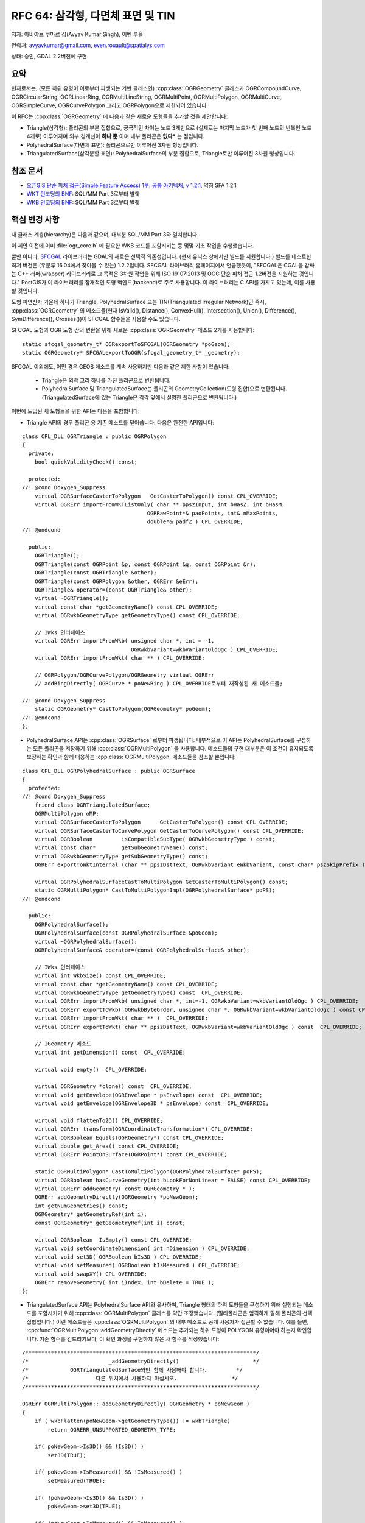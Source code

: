 .. _rfc-64:

=======================================================================================
RFC 64: 삼각형, 다면체 표면 및 TIN
=======================================================================================

저자: 아비야브 쿠마르 싱(Avyav Kumar Singh), 이벤 루올

연락처: avyavkumar@gmail.com, even.rouault@spatialys.com

상태: 승인, GDAL 2.2버전에 구현

요약
----

현재로서는, (모든 하위 유형이 이로부터 파생되는 기반 클래스인) :cpp:class:`OGRGeometry` 클래스가 OGRCompoundCurve, OGRCircularString, OGRLinearRing, OGRMultiLineString, OGRMultiPoint, OGRMultiPolygon, OGRMultiCurve, OGRSimpleCurve, OGRCurvePolygon 그리고 OGRPolygon으로 제한되어 있습니다.

이 RFC는 :cpp:class:`OGRGeometry` 에 다음과 같은 새로운 도형들을 추가할 것을 제안합니다:

-  Triangle(삼각형):
   폴리곤의 부분 집합으로, 궁극적인 차이는 노드 3개만으로 (실제로는 마지막 노드가 첫 번째 노드의 반복인 노드 4개로) 이루어지며 외부 경계선이 **하나 뿐** 이며 내부 폴리곤은 **없다*** 는 점입니다.
   
-  PolyhedralSurface(다면체 표면):
   폴리곤으로만 이루어진 3차원 형상입니다.

-  TriangulatedSurface(삼각분할 표면):
   PolyhedralSurface의 부분 집합으로, Triangle로만 이루어진 3차원 형상입니다.

참조 문서
---------

-  `오픈GIS 단순 피처 접근(Simple Feature Access) 1부: 공통 아키텍처, v 1.2.1 <http://portal.opengeospatial.org/files/?artifact_id=25355>`_, 약칭 SFA 1.2.1

-  `WKT 인코딩의 BNF <https://github.com/postgis/postgis/blob/svn-trunk/doc/bnf-wkt.txt>`_:
   SQL/MM Part 3로부터 발췌

-  `WKB 인코딩의 BNF <https://github.com/postgis/postgis/blob/svn-trunk/doc/bnf-wkb.txt>`_:
   SQL/MM Part 3로부터 발췌

핵심 변경 사항
--------------

새 클래스 계층(hierarchy)은 다음과 같으며, 대부분 SQL/MM Part 3와 일치합니다.

.. image:: ../../../images/rfc64/classOGRGeometry_RFC64.png

이 제안 이전에 이미 :file:`ogr_core.h` 에 필요한 WKB 코드를 포함시키는 등 몇몇 기초 작업을 수행했습니다.

뿐만 아니라, `SFCGAL <http://www.sfcgal.org/>`_ 라이브러리는 GDAL의 새로운 선택적 의존성입니다. (현재 유닉스 상에서만 빌드를 지원합니다.) 빌드를 테스트한 최저 버전은 (우분투 16.04에서 찾아볼 수 있는) 1.2.2입니다. SFCGAL 라이브러리 홈페이지에서 언급했듯이, "SFCGAL은 CGAL을 감싸는 C++ 래퍼(wrapper) 라이브러리로 그 목적은 3차원 작업을 위해 ISO 19107:2013 및 OGC 단순 피처 접근 1.2버전을 지원하는 것입니다." PostGIS가 이 라이브러리를 잠재적인 도형 백엔드(backend)로 주로 사용합니다. 이 라이브러리는 C API를 가지고 있는데, 이를 사용할 것입니다.

도형 피연산자 가운데 하나가 Triangle, PolyhedralSurface 또는 TIN(Triangulated Irregular Network)인 즉시, :cpp:class:`OGRGeometry` 의 메소드들(현재 IsValid(), Distance(), ConvexHull(), Intersection(), Union(), Difference(), SymDifference(), Crosses())이 SFCGAL 함수들을 사용할 수도 있습니다.

SFCGAL 도형과 OGR 도형 간의 변환을 위해 새로운 :cpp:class:`OGRGeometry` 메소드 2개를 사용합니다:

::

   static sfcgal_geometry_t* OGRexportToSFCGAL(OGRGeometry *poGeom);
   static OGRGeometry* SFCGALexportToOGR(sfcgal_geometry_t* _geometry);

SFCGAL 이외에도, 어떤 경우 GEOS 메소드를 계속 사용하지만 다음과 같은 제한 사항이 있습니다:

   -  Triangle은 외곽 고리 하나를 가진 폴리곤으로 변환됩니다.
   -  PolyhedralSurface 및 TriangulatedSurface는 폴리곤의 GeometryCollection(도형 집합)으로 변환됩니다. (TriangulatedSurface에 있는 Triangle은 각각 앞에서 설명한 폴리곤으로 변환됩니다.)

이번에 도입된 새 도형들을 위한 API는 다음을 포함합니다:

-  Triangle API의 경우 폴리곤 용 기존 메소드를 덮어씁니다. 다음은 완전한 API입니다:

::

   class CPL_DLL OGRTriangle : public OGRPolygon
   {
     private:
       bool quickValidityCheck() const;

     protected:
   //! @cond Doxygen_Suppress
       virtual OGRSurfaceCasterToPolygon   GetCasterToPolygon() const CPL_OVERRIDE;
       virtual OGRErr importFromWKTListOnly( char ** ppszInput, int bHasZ, int bHasM,
                                          OGRRawPoint*& paoPoints, int& nMaxPoints,
                                          double*& padfZ ) CPL_OVERRIDE;
   //! @endcond

     public:
       OGRTriangle();
       OGRTriangle(const OGRPoint &p, const OGRPoint &q, const OGRPoint &r);
       OGRTriangle(const OGRTriangle &other);
       OGRTriangle(const OGRPolygon &other, OGRErr &eErr);
       OGRTriangle& operator=(const OGRTriangle& other);
       virtual ~OGRTriangle();
       virtual const char *getGeometryName() const CPL_OVERRIDE;
       virtual OGRwkbGeometryType getGeometryType() const CPL_OVERRIDE;

       // IWks 인터페이스
       virtual OGRErr importFromWkb( unsigned char *, int = -1,
                                     OGRwkbVariant=wkbVariantOldOgc ) CPL_OVERRIDE;
       virtual OGRErr importFromWkt( char ** ) CPL_OVERRIDE;

       // OGRPolygon/OGRCurvePolygon/OGRGeometry virtual OGRErr 
       // addRingDirectly( OGRCurve * poNewRing ) CPL_OVERRIDE로부터 재작성된 새 메소드들;

   //! @cond Doxygen_Suppress
       static OGRGeometry* CastToPolygon(OGRGeometry* poGeom);
   //! @endcond
   };

-  PolyhedralSurface API는 :cpp:class:`OGRSurface` 로부터 파생됩니다. 내부적으로 이 API는 PolyhedralSurface를 구성하는 모든 폴리곤을 저장하기 위해 :cpp:class:`OGRMultiPolygon` 을 사용합니다. 메소드들의 구현 대부분은 이 조건이 유지되도록 보장하는 확인과 함께 대응하는 :cpp:class:`OGRMultiPolygon` 메소드들을 참조할 뿐입니다:

::

   class CPL_DLL OGRPolyhedralSurface : public OGRSurface
   {
     protected:
   //! @cond Doxygen_Suppress
       friend class OGRTriangulatedSurface;
       OGRMultiPolygon oMP;
       virtual OGRSurfaceCasterToPolygon      GetCasterToPolygon() const CPL_OVERRIDE;
       virtual OGRSurfaceCasterToCurvePolygon GetCasterToCurvePolygon() const CPL_OVERRIDE;
       virtual OGRBoolean         isCompatibleSubType( OGRwkbGeometryType ) const;
       virtual const char*        getSubGeometryName() const;
       virtual OGRwkbGeometryType getSubGeometryType() const;
       OGRErr exportToWktInternal (char ** ppszDstText, OGRwkbVariant eWkbVariant, const char* pszSkipPrefix ) const;

       virtual OGRPolyhedralSurfaceCastToMultiPolygon GetCasterToMultiPolygon() const;
       static OGRMultiPolygon* CastToMultiPolygonImpl(OGRPolyhedralSurface* poPS);
   //! @endcond

     public:
       OGRPolyhedralSurface();
       OGRPolyhedralSurface(const OGRPolyhedralSurface &poGeom);
       virtual ~OGRPolyhedralSurface();
       OGRPolyhedralSurface& operator=(const OGRPolyhedralSurface& other);

       // IWks 인터페이스
       virtual int WkbSize() const CPL_OVERRIDE;
       virtual const char *getGeometryName() const CPL_OVERRIDE;
       virtual OGRwkbGeometryType getGeometryType() const  CPL_OVERRIDE;
       virtual OGRErr importFromWkb( unsigned char *, int=-1, OGRwkbVariant=wkbVariantOldOgc ) CPL_OVERRIDE;
       virtual OGRErr exportToWkb( OGRwkbByteOrder, unsigned char *, OGRwkbVariant=wkbVariantOldOgc ) const CPL_OVERRIDE;
       virtual OGRErr importFromWkt( char ** )  CPL_OVERRIDE;
       virtual OGRErr exportToWkt( char ** ppszDstText, OGRwkbVariant=wkbVariantOldOgc ) const  CPL_OVERRIDE;

       // IGeometry 메소드
       virtual int getDimension() const  CPL_OVERRIDE;

       virtual void empty()  CPL_OVERRIDE;

       virtual OGRGeometry *clone() const  CPL_OVERRIDE;
       virtual void getEnvelope(OGREnvelope * psEnvelope) const  CPL_OVERRIDE;
       virtual void getEnvelope(OGREnvelope3D * psEnvelope) const  CPL_OVERRIDE;

       virtual void flattenTo2D() CPL_OVERRIDE;
       virtual OGRErr transform(OGRCoordinateTransformation*) CPL_OVERRIDE;
       virtual OGRBoolean Equals(OGRGeometry*) const CPL_OVERRIDE;
       virtual double get_Area() const CPL_OVERRIDE;
       virtual OGRErr PointOnSurface(OGRPoint*) const CPL_OVERRIDE;

       static OGRMultiPolygon* CastToMultiPolygon(OGRPolyhedralSurface* poPS);
       virtual OGRBoolean hasCurveGeometry(int bLookForNonLinear = FALSE) const CPL_OVERRIDE;
       virtual OGRErr addGeometry( const OGRGeometry * );
       OGRErr addGeometryDirectly(OGRGeometry *poNewGeom);
       int getNumGeometries() const;
       OGRGeometry* getGeometryRef(int i);
       const OGRGeometry* getGeometryRef(int i) const;

       virtual OGRBoolean  IsEmpty() const CPL_OVERRIDE;
       virtual void setCoordinateDimension( int nDimension ) CPL_OVERRIDE;
       virtual void set3D( OGRBoolean bIs3D ) CPL_OVERRIDE;
       virtual void setMeasured( OGRBoolean bIsMeasured ) CPL_OVERRIDE;
       virtual void swapXY() CPL_OVERRIDE;
       OGRErr removeGeometry( int iIndex, int bDelete = TRUE );
   };

-  TriangulatedSurface API는 PolyhedralSurface API와 유사하며, Triangle 형태의 하위 도형들을 구성하기 위해 실행되는 메소드를 포함시키기 위해 :cpp:class:`OGRMultiPolygon` 클래스를 약간 조정했습니다. (멀티폴리곤은 엄격하게 말해 폴리곤의 선택 집합입니다.) 이런 메소드들은 :cpp:class:`OGRMultiPolygon` 의 내부 메소드로 공개 사용자가 접근할 수 없습니다. 예를 들면, :cpp:func:`OGRMultiPolygon::addGeometryDirectly` 메소드는 추가되는 하위 도형이 POLYGON 유형이어야 하는지 확인합니다. 기존 함수를 건드리기보다, 이 확인 과정을 구현하지 않은 새 함수를 작성했습니다:

::

   /************************************************************************/
   /*                         _addGeometryDirectly()                       */
   /*             OGRTriangulatedSurface와만 함께 사용해야 합니다.         */
   /*                     다른 위치에서 사용하지 마십시오.                 */
   /************************************************************************/

   OGRErr OGRMultiPolygon::_addGeometryDirectly( OGRGeometry * poNewGeom )
   {
       if ( wkbFlatten(poNewGeom->getGeometryType()) != wkbTriangle)
           return OGRERR_UNSUPPORTED_GEOMETRY_TYPE;

       if( poNewGeom->Is3D() && !Is3D() )
           set3D(TRUE);

       if( poNewGeom->IsMeasured() && !IsMeasured() )
           setMeasured(TRUE);

       if( !poNewGeom->Is3D() && Is3D() )
           poNewGeom->set3D(TRUE);

       if( !poNewGeom->IsMeasured() && IsMeasured() )
           poNewGeom->setMeasured(TRUE);

       OGRGeometry** papoNewGeoms = (OGRGeometry **) VSI_REALLOC_VERBOSE( papoGeoms,
                                                sizeof(void*) * (nGeomCount+1) );
       if( papoNewGeoms == NULL )
           return OGRERR_FAILURE;

       papoGeoms = papoNewGeoms;
       papoGeoms[nGeomCount] = poNewGeom;
       nGeomCount++;

       return OGRERR_NONE;
   }

-  TriangulatedSurface API는 다음과 같습니다:

::

   class CPL_DLL OGRTriangulatedSurface : public OGRPolyhedralSurface
   {
     protected:
   //! @cond Doxygen_Suppress
       virtual OGRBoolean         isCompatibleSubType( OGRwkbGeometryType ) const CPL_OVERRIDE;
       virtual const char*        getSubGeometryName() const CPL_OVERRIDE;
       virtual OGRwkbGeometryType getSubGeometryType() const CPL_OVERRIDE;

       virtual OGRPolyhedralSurfaceCastToMultiPolygon GetCasterToMultiPolygon() const CPL_OVERRIDE;
       static OGRMultiPolygon* CastToMultiPolygonImpl(OGRPolyhedralSurface* poPS);
   //! @endcond

     public:
       OGRTriangulatedSurface();
       OGRTriangulatedSurface(const OGRTriangulatedSurface &other);
       ~OGRTriangulatedSurface();

       OGRTriangulatedSurface& operator=(const OGRTriangulatedSurface& other);
       virtual const char *getGeometryName() const CPL_OVERRIDE;
       virtual OGRwkbGeometryType getGeometryType() const CPL_OVERRIDE;

       // IWks 인터페이스
       virtual OGRErr addGeometry( const OGRGeometry * ) CPL_OVERRIDE;

       static OGRPolyhedralSurface* CastToPolyhedralSurface(OGRTriangulatedSurface* poTS);
   };

도형 유형
---------

새 도형들의 WKB 값은 다음과 같습니다:

.. list-table:: WKB values of Triangle, PolyhedralSurface and TIN
   :header-rows: 1

   * - 도형 유형
     - 2차원
     - Z
     - M
     - ZM
   * - PolyhedralSurface
     - 0015
     - 1015
     - 2015
     - 3015
   * - TIN
     - 0016
     - 1016
     - 2016
     - 3016
   * - Triangle
     - 0017
     - 1017
     - 2017
     - 3017

도형 변환
---------

:cpp:func:`OGRGeometryFactory::forceTo` 및 :cpp:func:`OGRGeometryFactory::forceToMultiPolygon` 메소드가 새 도형 유형들 간의 그리고 멀티폴리곤으로의 변환을 지원하도록 개선했습니다. TIN 또는 PolyhedralSurface 유형을 멀티폴리곤 유형으로 변환하는 것은 멀티폴리곤이 동일 평면에 도형들을 담아야 하기 때문에 의미 체계적으로 올바르지 않지만, 이런 새로운 도형 유형들을 지원하지 않는 포맷으로 변환하는 경우 도움이 될 수도 있다는 사실을 기억하십시오. (이런 변환은 예전에, 예를 들어 Shapefile 드라이버의 읽기 쪽에서 암묵적으로 수행되었습니다.)

드라이버 변경 사항
------------------

PostGIS
~~~~~~~

드라이버에 명확하게 어떤 변경도 하지 않았지만, PG <-> OGR 호환성이 유지되는지 확인했습니다. PostGIS 3차원 함수들은 OGR, 단순 스크립트 작업에 대해 동작합니다. 예를 들면 :file:`autotest/ogr/ogr_pg.py` 에는 다음과 같은 코드가 있습니다:

::

   wkt_list = ['POLYHEDRALSURFACE (((0 0 0,0 0 1,0 1 1,0 1 0,0 0 0)),((0 0 0,0 1 0,1 1 0,1 0 0,0 0 0)),((0 0 0,1 0 0,1 0 1,0 0 1,0 0 0)),((1 1 0,1 1 1,1 0 1,1 0 0,1 1 0)),((0 1 0,0 1 1,1 1 1,1 1 0,0 1 0)),((0 0 1,1 0 1,1 1 1,0 1 1,0 0 1)))',
                   'TIN (((0 0 0,0 0 1,0 1 0,0 0 0)),((0 0 0,0 1 0,1 1 0,0 0 0)))',
                   'TRIANGLE ((48 36 84,32 54 64,86 11 54,48 36 84))' ]

   for i in range(0,3):
           gdaltest.pg_ds.ExecuteSQL( "INSERT INTO zgeoms (field_no, wkb_geometry) VALUES (%d,GeomFromEWKT('%s'))" % ( i, wkt_list[i] ) )

Shapefile
~~~~~~~~~

Shapefile에는 "MultiPatch(멀티패치)" 객체라는 개념이 존재합니다. 멀티패치는 다음과 같은 여러 부분들로 이루어질 수 있습니다:

-  TriangleStrip:
   삼각형을 연결한 스트립으로, (처음 두 꼭짓점 이후의) 모든 꼭짓점이 새로운 삼각형을 완성합니다. 언제나 바로 이전의 두 꼭짓점에 새 꼭짓점을 연결해서 새 삼각형을 형성합니다.

-  TriangleFan:
   삼각형을 연결한 팬(fan)으로, (처음 두 꼭짓점 이후의) 모든 꼭짓점이 새로운 삼각형을 완성합니다. 언제나 바로 이전의 꼭짓점과 해당 부분의 첫 번째 꼭짓점에 새 꼭짓점을 연결해서 새 삼각형을 형성합니다.

-  Ring(외곽 고리, 내곽 고리, 첫 번째 고리, "유형이 정의되지 않은(non-typed)" 고리):
   지금까지는 멀티패치를 멀티폴리곤으로 읽어왔습니다. 이제 일반적으로 TriangleStrip/TriangleFan에 대응하는 0개 이상의 TIN과 모든 고리를 가진 0개 또는 1개의 멀티폴리곤을 가진 GeometryCollection을 반환할 것입니다. TIN 하나만 또는 멀티폴리곤 하나만 존재하는 경우 SHPT 레이어 생성 옵션이 MULTIPATCH 값을 인식하도록 확장되고, 레이어의 도형 유형 또는 첫 번째 피처의 도형 유형으로부터 형상(shape) 유형을 추측하는 현재 로직이 MULTIPATCH를 지원하도록 확장됩니다. MULTIPATCH 레이어는 TIN, POLYHEDRALSURFACE, MULTIPOLYGON 또는 GEOMETRYCOLLECTION(이 유형의 하위 도형은 앞의 세 가지 유형입니다) 유형의 도형을 받아들이고 멀티패치 객체로 변환하는데, 삼각형이 예상 순서인 경우 TriangleStrip 및 TriangleFan을 사용하려 시도합니다.

FileGDB, OpenFileGDB
~~~~~~~~~~~~~~~~~~~~

FileGDB 포맷은 한 가지 확장 사양과 함께 멀티패치 객체도 지원합니다. 이 확장 사양은 삼각형 여러 개로 이루어져 있지만 그 구조가 TriangleStrip 또는 TriangleFan이 아닌 새로운 유형의 부분(part)입니다. 두 드라이버 모두 읽기 쪽에서 ShapeFile 드라이버처럼 작동하도록 업그레이드했습니다. 쓰기 쪽에서는, 레이어의 도형 유형이 TIN 또는 PolyhedralSurface인 경우 FileGDB 드라이버가 자동적으로 멀티패치를 작성할 것입니다. CREATE_MULTIPATCH=YES 레이어 옵션 이전에 존재했던 레이어 옵션을 여전히 사용해서 멀티패치로 강제 작성할 수 있습니다.

GML
~~~

GML 드라이버의 입력 및 산출에 대해, Triangle, PolyhedralSurface 및 TriangulatedSurface 유형을 GML 문서로부터 읽어오거나 GML 문서에 작성할 수 있도록 수정했습니다. 샘플 예시에 다음과 같은 내용이 포함되어 있습니다:

::

   'TRIANGLE ((0 0,0 1,0 1,0 0))' 을 다음과 같이 파싱합니다:
   '<gml:Triangle>
       <gml:exterior>
           <gml:LinearRing>
               <gml:posList>0 0 0 1 0 1 0 0</gml:posList>
           </gml:LinearRing>
       </gml:exterior>
   </gml:Triangle>'

   <gml:PolyhedralSurface>
      <gml:polygonPatches>
          <gml:PolygonPatch>
              <gml:exterior>
                  <gml:LinearRing>
                      <gml:posList srsDimension="3">1 2 3 4 5 6 7 8 9 1 2 3</gml:posList>
                  </gml:LinearRing>
              </gml:exterior>
          </gml:PolygonPatch>
          <gml:PolygonPatch>
              <gml:exterior>
                  <gml:LinearRing>
                      <gml:posList srsDimension="3">10 11 12 13 14 15 16 17 18 10 11 12</gml:posList>
                  </gml:LinearRing>
              </gml:exterior>
              <gml:interior>
                  <gml:LinearRing>
                      <gml:posList srsDimension="3">19 20 21 22 23 24 25 26 27 19 20 21</gml:posList>
                  </gml:LinearRing>
              </gml:interior>
          </gml:PolygonPatch>
      </gml:polygonPatches>
   </gml:PolyhedralSurface>"""

   는 'POLYHEDRALSURFACE Z (((1 2 3,4 5 6,7 8 9,1 2 3)),((10 11 12,13 14 15,16 17 18,10 11 12),(19 20 21,22 23 24,25 26 27,19 20 21)))'로 파싱됩니다.

   PolygonPatch/Patch는 각각 PolyhedralSurface에 있는 Polygon 하나에 대응합니다.

   마지막으로, 'POLYHEDRALSURFACE EMPTY'를 다음과 같이 파싱합니다:
   '<gml:PolyhedralSurface>
       <gml:polygonPatches>
       </gml:polygonPatches>
   </gml:PolyhedralSurface>'

쓰기 쪽에서는 GML 3 산출물에 대해서만 이 도형들을 생성한다는 사실을 기억하십시오.

DXF
~~~

DXF 드라이버의 변경 사항 가운데 하나는 (PolyLine의 하위 유형인) PolyFaceMesh를 PolyhedralSurface로 변환하는 것입니다. GDAL의 `#6246 티켓 <https://trac.osgeo.org/gdal/ticket/6246>`_ 의 버그가 이를 설명하고 있습니다. PolyFaceMesh는 초기에 특정 코드를 사용해서 정의한 포인트들로 이루어지며, 이후 이 포인트들을 폴리곤의 부분으로 서술합니다. (폴리곤 하나가 최대 4개의 포인트를 가질 수 있습니다.) 현재 OGR이 PolyFaceMesh 읽기를 지원하지만, 이제 (저자가 현재 변경 사항 모음에서 구현하지는 않았지만) 쓰기 지원도 가능할 것입니다.

GeoPackage
~~~~~~~~~~

지오패키지 핵심 사양은 [Multi]Point, [Multi]LineString, [Multi]Polygon 및 GeometryCollection을 지원합니다. 곡선 도형도 등록된 확장 사양으로 언급되어 있지만, Triangle, PolyhedralSurface 또는 TIN은 전혀 언급이 없습니다. 하지만 지오패키지의 도형 블랍(blob) 포맷이 ISO WKB를 기반으로 하기 때문에 새로운 도형 유형 지원을 위해 실제로 새로운 코드를 작성해야 할 필요는 없습니다. 따라서 새로운 도형 유형 3개의 읽기/쓰기라는 가능성은 유지하지만, 쓰기 쪽에서는 비표준 확장 사양을 사용할 것이라는 경고를 발할 것입니다.

기타 드라이버
~~~~~~~~~~~~~

CSV, VRT, PGDump, SQLite 드라이버가 새 도형 유형들을 지원합니다. (그러나 SpatiaLite 드라이버는 지원하지 않습니다.) 새 도형 유형들을 지정하는 경우 쓰기 쪽에서 충돌을 일으키지 않도록 드라이버 몇 개를 수정했습니다. 앞에서 언급한 드라이버 이외에도, 충돌을 일으키지 않는다고 검증된 (그러나 오류가 발생하거나 인식하지 못 하는 도형을 건너뛸 수도 있는) 드라이버들은 다음과 같습니다:

   -  MySQL
   -  OCI
   -  KML
   -  LIBKML
   -  GeoJSON
   -  MapInfo

문서화
------

표준 독시젠(Doxygen) 문서화 과정을 사용합니다.

호환성
------

많은 응용 프로그램이 일부 드라이버가 이제 반환할 수도 있는 새 도형 유형들을 제대로 처리할 수 없을 것입니다. GDAL 2.1버전에서, 향후 GDAL이 반환할 수도 있는 새로운 유형들을 언급하며 도입했습니다. 코드는 새 도형을 건너뛰든지, 제대로 처리하든지, 또는 코드가 지원하는 도형 유형으로 변환하기 위해 OGR_G_ForceTo() 함수를 사용해야 합니다.

테스트
------

변경 사항이 얼마 되지 않기 때문에 기존 자동 테스트 스위트를 계속 통과합니다. :file:`ogr_geom.py` 및 :file:`ogr_gml_geom.py` 에 새로운 도형 클래스와 변환 메소드를 추가했습니다. 업데이트된 드라이버들도 새로운 테스트를 받았습니다.

구현
----

GSoC(Google Summer of Code) 2016 프로그램에서 아비야브 쿠마르 싱이 구현했으며, 이벤 루올이 미세 조정, 확장 및 통합했습니다.

제안한 구현은 "gsoc-triangle-ps-tin-rebased" 브랜치 `"gsoc-triangle-ps-tin-rebased" 브랜치 <https://github.com/rouault/gdal2/tree/gsoc-triangle-ps-tin-rebased>`_ 저장소에 있습니다.

투표 이력
---------

-  유카 라흐코넨 +1
-  대니얼 모리셋 +1
-  하워드 버틀러 +1
-  이벤 루올 +1

